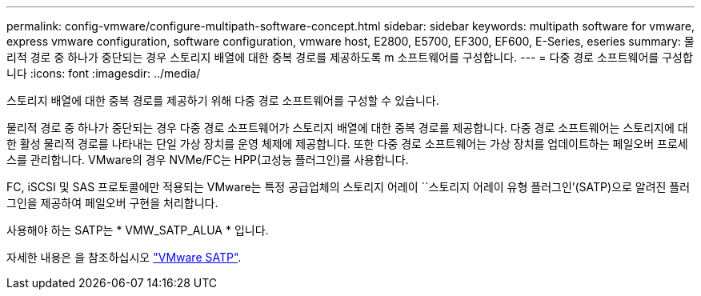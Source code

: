 ---
permalink: config-vmware/configure-multipath-software-concept.html 
sidebar: sidebar 
keywords: multipath software for vmware, express vmware configuration, software configuration, vmware host, E2800, E5700, EF300, EF600, E-Series, eseries 
summary: 물리적 경로 중 하나가 중단되는 경우 스토리지 배열에 대한 중복 경로를 제공하도록 m 소프트웨어를 구성합니다. 
---
= 다중 경로 소프트웨어를 구성합니다
:icons: font
:imagesdir: ../media/


[role="lead"]
스토리지 배열에 대한 중복 경로를 제공하기 위해 다중 경로 소프트웨어를 구성할 수 있습니다.

물리적 경로 중 하나가 중단되는 경우 다중 경로 소프트웨어가 스토리지 배열에 대한 중복 경로를 제공합니다. 다중 경로 소프트웨어는 스토리지에 대한 활성 물리적 경로를 나타내는 단일 가상 장치를 운영 체제에 제공합니다. 또한 다중 경로 소프트웨어는 가상 장치를 업데이트하는 페일오버 프로세스를 관리합니다. VMware의 경우 NVMe/FC는 HPP(고성능 플러그인)를 사용합니다.

FC, iSCSI 및 SAS 프로토콜에만 적용되는 VMware는 특정 공급업체의 스토리지 어레이 ``스토리지 어레이 유형 플러그인’(SATP)으로 알려진 플러그인을 제공하여 페일오버 구현을 처리합니다.

사용해야 하는 SATP는 * VMW_SATP_ALUA * 입니다.

자세한 내용은 을 참조하십시오 https://docs.vmware.com/en/VMware-vSphere/7.0/com.vmware.vsphere.storage.doc/GUID-DB5BC795-E4D9-4350-9C5D-12BB3C0E6D99.html["VMware SATP"^].
